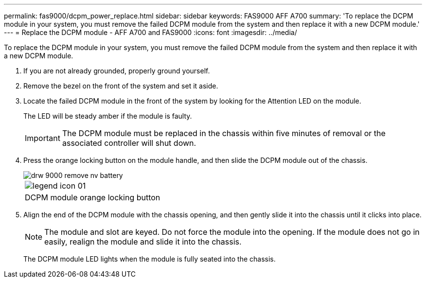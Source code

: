 ---
permalink: fas9000/dcpm_power_replace.html
sidebar: sidebar
keywords: FAS9000 AFF A700
summary: 'To replace the DCPM module in your system, you must remove the failed DCPM module from the system and then replace it with a new DCPM module.'
---
= Replace the DCPM module - AFF A700 and FAS9000
:icons: font
:imagesdir: ../media/

[.lead]
To replace the DCPM module in your system, you must remove the failed DCPM module from the system and then replace it with a new DCPM module.

. If you are not already grounded, properly ground yourself.
. Remove the bezel on the front of the system and set it aside.
. Locate the failed DCPM module in the front of the system by looking for the Attention LED on the module.
+
The LED will be steady amber if the module is faulty.
+
IMPORTANT: The DCPM module must be replaced in the chassis within five minutes of removal or the associated controller will shut down.

. Press the orange locking button on the module handle, and then slide the DCPM module out of the chassis.
+
image::../media/drw_9000_remove_nv_battery.gif[]
+
|===
a|
image:../media/legend_icon_01.gif[]
a|
DCPM module orange locking button
|===

. Align the end of the DCPM module with the chassis opening, and then gently slide it into the chassis until it clicks into place.
+
NOTE: The module and slot are keyed. Do not force the module into the opening. If the module does not go in easily, realign the module and slide it into the chassis.
+
The DCPM module LED lights when the module is fully seated into the chassis.
